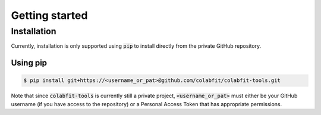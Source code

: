 ===============
Getting started
===============

Installation
============

Currently, installation is only supported using :code:`pip` to install directly
from the private GitHub repository.

Using pip
^^^^^^^^^

.. code-block:: console

    $ pip install git+https://<username_or_pat>@github.com/colabfit/colabfit-tools.git

Note that since :code:`colabfit-tools` is currently still a private project,
:code:`<username_or_pat>` must either be your GitHub username (if you have access to the repository) or a
Personal Access Token that has appropriate permissions.
